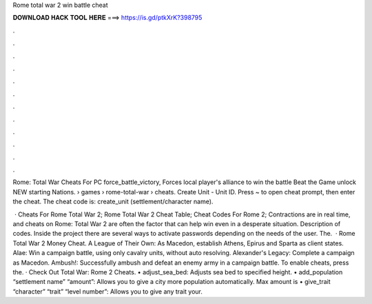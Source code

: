 Rome total war 2 win battle cheat



𝐃𝐎𝐖𝐍𝐋𝐎𝐀𝐃 𝐇𝐀𝐂𝐊 𝐓𝐎𝐎𝐋 𝐇𝐄𝐑𝐄 ===> https://is.gd/ptkXrK?398795



.



.



.



.



.



.



.



.



.



.



.



.

Rome: Total War Cheats For PC force_battle_victory, Forces local player's alliance to win the battle Beat the Game unlock NEW starting Nations.  › games › rome-total-war › cheats. Create Unit - Unit ID. Press ~ to open cheat prompt, then enter the cheat. The cheat code is: create_unit (settlement/character name).

 · Cheats For Rome Total War 2; Rome Total War 2 Cheat Table; Cheat Codes For Rome 2; Contractions are in real time, and cheats on Rome: Total War 2 are often the factor that can help win even in a desperate situation. Description of codes. Inside the project there are several ways to activate passwords depending on the needs of the user. The.  · Rome Total War 2 Money Cheat. A League of Their Own: As Macedon, establish Athens, Epirus and Sparta as client states. Alae: Win a campaign battle, using only cavalry units, without auto resolving. Alexander's Legacy: Complete a campaign as Macedon. Ambush!: Successfully ambush and defeat an enemy army in a campaign battle. To enable cheats, press the. · Check Out Total War: Rome 2 Cheats. • adjust_sea_bed: Adjusts sea bed to specified height. • add_population “settlement name” “amount”: Allows you to give a city more population automatically. Max amount is • give_trait “character” “trait” “level number”: Allows you to give any trait your.
